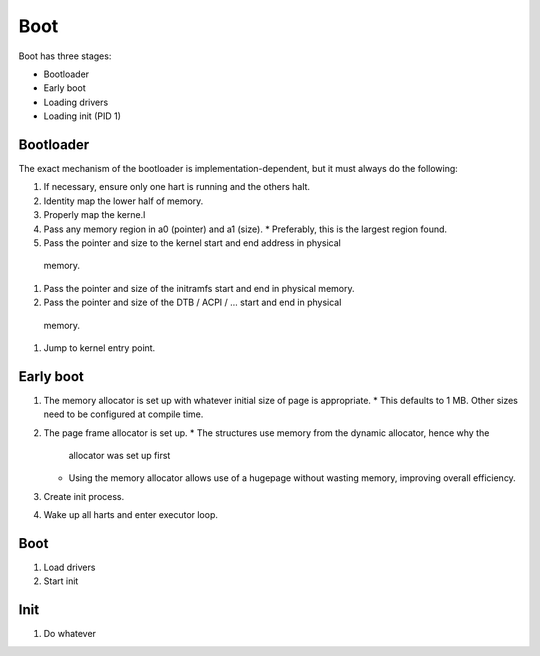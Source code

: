 ====
Boot
====

Boot has three stages:

* Bootloader
* Early boot
* Loading drivers
* Loading init (PID 1)


Bootloader
~~~~~~~~~~

The exact mechanism of the bootloader is implementation-dependent, but it must
always do the following:

#. If necessary, ensure only one hart is running and the others halt.
#. Identity map the lower half of memory.
#. Properly map the kerne.l
#. Pass any memory region in a0 (pointer) and a1 (size).
   * Preferably, this is the largest region found.
#. Pass the pointer and size to the kernel start and end address in physical
  memory.
#. Pass the pointer and size of the initramfs start and end in physical memory.
#. Pass the pointer and size of the DTB / ACPI / ... start and end in physical
  memory.
#. Jump to kernel entry point.


Early boot
~~~~~~~~~~

#. The memory allocator is set up with whatever initial size of page is
   appropriate.
   * This defaults to 1 MB. Other sizes need to be configured at compile time.
#. The page frame allocator is set up.
   * The structures use memory from the dynamic allocator, hence why the
     allocator was set up first
   * Using the memory allocator allows use of a hugepage without wasting
     memory, improving overall efficiency.
#. Create init process.
#. Wake up all harts and enter executor loop.


Boot
~~~~

#. Load drivers
#. Start init


Init
~~~~

#. Do whatever
